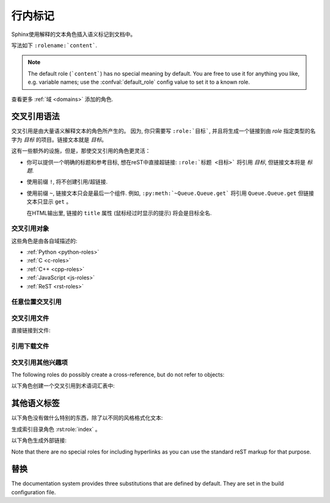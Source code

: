 .. highlight:: rest

.. _inline-markup:

行内标记
=============

Sphinx使用解释的文本角色插入语义标记到文档中。

写法如下 ``:rolename:`content```.

.. note::

   The default role (```content```) has no special meaning by default.  You are
   free to use it for anything you like, e.g. variable names; use the
   :confval:`default_role` config value to set it to a known role.

查看更多 :ref:`域 <domains>` 添加的角色.


.. _xref-syntax:

交叉引用语法
~~~~~~~~~~~~~~~~~~~~~~~~

交叉引用是由大量语义解释文本的角色所产生的。
因为, 你只需要写 ``:role:`目标```, 并且将生成一个链接到由 *role* 指定类型的名字为 *目标* 的项目。链接文本就是 *目标*。

这有一些额外的设施，但是，那使交叉引用的角色更灵活：

* 你可以提供一个明确的标题和参考目标, 想在reST中直接超链接: ``:role:`标题 <目标>``` 将引用 *目标*, 但链接文本将是 *标题*.

* 使用前缀 ``!``, 将不创建引用/超链接.

* 使用前缀 ``~``, 链接文本只会是最后一个组件. 例如, ``:py:meth:`~Queue.Queue.get``` 将引用 ``Queue.Queue.get`` 但链接文本只显示 ``get`` 。

  在HTML输出里, 链接的 ``title`` 属性 (鼠标经过时显示的提示) 将会是目标全名.


交叉引用对象
-------------------------

这些角色是由各自域描述的:

* :ref:`Python <python-roles>`
* :ref:`C <c-roles>`
* :ref:`C++ <cpp-roles>`
* :ref:`JavaScript <js-roles>`
* :ref:`ReST <rst-roles>`


.. _ref-role:

任意位置交叉引用
-------------------------------------

.. rst:role:: ref

   To support cross-referencing to arbitrary locations in any document, the
   standard reST labels are used.  For this to work label names must be unique
   throughout the entire documentation.  There are two ways in which you can
   refer to labels:

   * 在段落名前放置标签, 可以这样引用 ``:ref:`标签名```。 例如::

        .. _引用标签名:

        交叉引用段落
        --------------------------

        这里是段落文本.

        他指向段落本身, 查看 :ref:`引用标签名`.

     The ``:ref:`` role would then generate a link to the section, with the link
     title being "交叉引用段落".  This works just as well when
     section and reference are in different source files.

     Automatic labels also work with figures: given ::

        .. _my-figure:

        .. figure:: whatever

           Figure caption

     a reference ``:ref:`my-figure``` would insert a reference to the figure
     with link text "Figure caption".

     The same works for tables that are given an explicit caption using the
     :dudir:`table` directive.

   * 如果标签没有放到段落名前仍然可以引用，但你必须给链接一个明确的标题, 使用语法: ``:ref:`链接名 <标签名>```.

   Using :rst:role:`ref` is advised over standard reStructuredText links to sections
   (like ```Section title`_``) because it works across files, when section
   headings are changed, and for all builders that support cross-references.


交叉引用文件
---------------------------

.. versionadded:: 0.6

直接链接到文件:

.. rst:role:: doc

   链接到指定的文档; 以绝对或相对方式指定文件名。例如, 如果引用 ``:doc:`parrot``` 发生在文档 ``sketches/index`` 中, 将链接到 ``sketches/parrot``。 如果引用是 ``:doc:`/people``` 或者
   ``:doc:`../people```, 将链接到 ``people``。

   如果没有显式链接文本 (如: ``:doc:`Monty Python members </people>```), 链接的字幕将是文档的标题.


引用下载文件
------------------------------

.. versionadded:: 0.6

.. rst:role:: download

   This role lets you link to files within your source tree that are not reST
   documents that can be viewed, but files that can be downloaded.

   When you use this role, the referenced file is automatically marked for
   inclusion in the output when building (obviously, for HTML output only).
   All downloadable files are put into the ``_downloads`` subdirectory of the
   output directory; duplicate filenames are handled.

   An example::

      See :download:`this example script <../example.py>`.

   The given filename is usually relative to the directory the current source
   file is contained in, but if it absolute (starting with ``/``), it is taken
   as relative to the top source directory.

   The ``example.py`` file will be copied to the output directory, and a
   suitable link generated to it.


交叉引用其他兴趣项
-----------------------------------------

The following roles do possibly create a cross-reference, but do not refer to
objects:

.. rst:role:: envvar

   An environment variable.  Index entries are generated.  Also generates a link
   to the matching :rst:dir:`envvar` directive, if it exists.

.. rst:role:: token

   The name of a grammar token (used to create links between
   :rst:dir:`productionlist` directives).

.. rst:role:: keyword

   The name of a keyword in Python.  This creates a link to a reference label
   with that name, if it exists.

.. rst:role:: option

   A command-line option to an executable program.  The leading hyphen(s) must
   be included.  This generates a link to a :rst:dir:`option` directive, if it
   exists.


以下角色创建一个交叉引用到术语词汇表中:

.. rst:role:: term

   Reference to a term in the glossary.  The glossary is created using the
   ``glossary`` directive containing a definition list with terms and
   definitions.  It does not have to be in the same file as the ``term`` markup,
   for example the Python docs have one global glossary in the ``glossary.rst``
   file.

   If you use a term that's not explained in a glossary, you'll get a warning
   during build.


其他语义标签
~~~~~~~~~~~~~~~~~~~~~

以下角色没有做什么特别的东西，除了以不同的风格格式化文本:

.. rst:role:: abbr

   An abbreviation.  If the role content contains a parenthesized explanation,
   it will be treated specially: it will be shown in a tool-tip in HTML, and
   output only once in LaTeX.

   Example: ``:abbr:`LIFO (last-in, first-out)```.

   .. versionadded:: 0.6

.. rst:role:: command

   操作系统级命令, 如 ``rm``.

.. rst:role:: dfn

   Mark the defining instance of a term in the text.  (No index entries are
   generated.)

.. rst:role:: file

   The name of a file or directory.  Within the contents, you can use curly
   braces to indicate a "variable" part, for example::

      ... is installed in :file:`/usr/lib/python2.{x}/site-packages` ...

   In the built documentation, the ``x`` will be displayed differently to
   indicate that it is to be replaced by the Python minor version.

.. rst:role:: guilabel

   Labels presented as part of an interactive user interface should be marked
   using ``guilabel``.  This includes labels from text-based interfaces such as
   those created using :mod:`curses` or other text-based libraries.  Any label
   used in the interface should be marked with this role, including button
   labels, window titles, field names, menu and menu selection names, and even
   values in selection lists.

   .. versionchanged:: 1.0
      An accelerator key for the GUI label can be included using an ampersand;
      this will be stripped and displayed underlined in the output (example:
      ``:guilabel:`&Cancel```).  To include a literal ampersand, double it.

.. rst:role:: kbd

   Mark a sequence of keystrokes.  What form the key sequence takes may depend
   on platform- or application-specific conventions.  When there are no relevant
   conventions, the names of modifier keys should be spelled out, to improve
   accessibility for new users and non-native speakers.  For example, an
   *xemacs* key sequence may be marked like ``:kbd:`C-x C-f```, but without
   reference to a specific application or platform, the same sequence should be
   marked as ``:kbd:`Control-x Control-f```.

.. rst:role:: mailheader

   The name of an RFC 822-style mail header.  This markup does not imply that
   the header is being used in an email message, but can be used to refer to any
   header of the same "style."  This is also used for headers defined by the
   various MIME specifications.  The header name should be entered in the same
   way it would normally be found in practice, with the camel-casing conventions
   being preferred where there is more than one common usage. For example:
   ``:mailheader:`Content-Type```.

.. rst:role:: makevar

   The name of a :command:`make` variable.

.. rst:role:: manpage

   A reference to a Unix manual page including the section,
   e.g. ``:manpage:`ls(1)```.

.. rst:role:: menuselection

   Menu selections should be marked using the ``menuselection`` role.  This is
   used to mark a complete sequence of menu selections, including selecting
   submenus and choosing a specific operation, or any subsequence of such a
   sequence.  The names of individual selections should be separated by
   ``-->``.

   For example, to mark the selection "Start > Programs", use this markup::

      :menuselection:`Start --> Programs`

   When including a selection that includes some trailing indicator, such as the
   ellipsis some operating systems use to indicate that the command opens a
   dialog, the indicator should be omitted from the selection name.

   ``menuselection`` also supports ampersand accelerators just like
   :rst:role:`guilabel`.

.. rst:role:: mimetype

   The name of a MIME type, or a component of a MIME type (the major or minor
   portion, taken alone).

.. rst:role:: newsgroup

   新闻组的名称.

.. rst:role:: program

   The name of an executable program.  This may differ from the file name for
   the executable for some platforms.  In particular, the ``.exe`` (or other)
   extension should be omitted for Windows programs.

.. rst:role:: regexp

   正则表达式。引号不包括在内。

.. rst:role:: samp

   A piece of literal text, such as code.  Within the contents, you can use
   curly braces to indicate a "variable" part, as in :rst:role:`file`.  For
   example, in ``:samp:`print 1+{variable}```, the part ``variable`` would be
   emphasized.

   If you don't need the "variable part" indication, use the standard
   ````code```` instead.

生成索引目录角色 :rst:role:`index` 。

以下角色生成外部链接:

.. rst:role:: pep

   A reference to a Python Enhancement Proposal.  This generates appropriate
   index entries. The text "PEP *number*\ " is generated; in the HTML output,
   this text is a hyperlink to an online copy of the specified PEP.  You can
   link to a specific section by saying ``:pep:`number#anchor```.

.. rst:role:: rfc

   A reference to an Internet Request for Comments.  This generates appropriate
   index entries. The text "RFC *number*\ " is generated; in the HTML output,
   this text is a hyperlink to an online copy of the specified RFC.  You can
   link to a specific section by saying ``:rfc:`number#anchor```.


Note that there are no special roles for including hyperlinks as you can use
the standard reST markup for that purpose.


.. _default-substitutions:

替换
~~~~

The documentation system provides three substitutions that are defined by default.
They are set in the build configuration file.

.. describe:: |release|

   Replaced by the project release the documentation refers to.  This is meant
   to be the full version string including alpha/beta/release candidate tags,
   e.g. ``2.5.2b3``.  Set by :confval:`release`.

.. describe:: |version|

   Replaced by the project version the documentation refers to. This is meant to
   consist only of the major and minor version parts, e.g. ``2.5``, even for
   version 2.5.1.  Set by :confval:`version`.

.. describe:: |today|

   Replaced by either today's date (the date on which the document is read), or
   the date set in the build configuration file.  Normally has the format
   ``April 14, 2007``.  Set by :confval:`today_fmt` and :confval:`today`.
